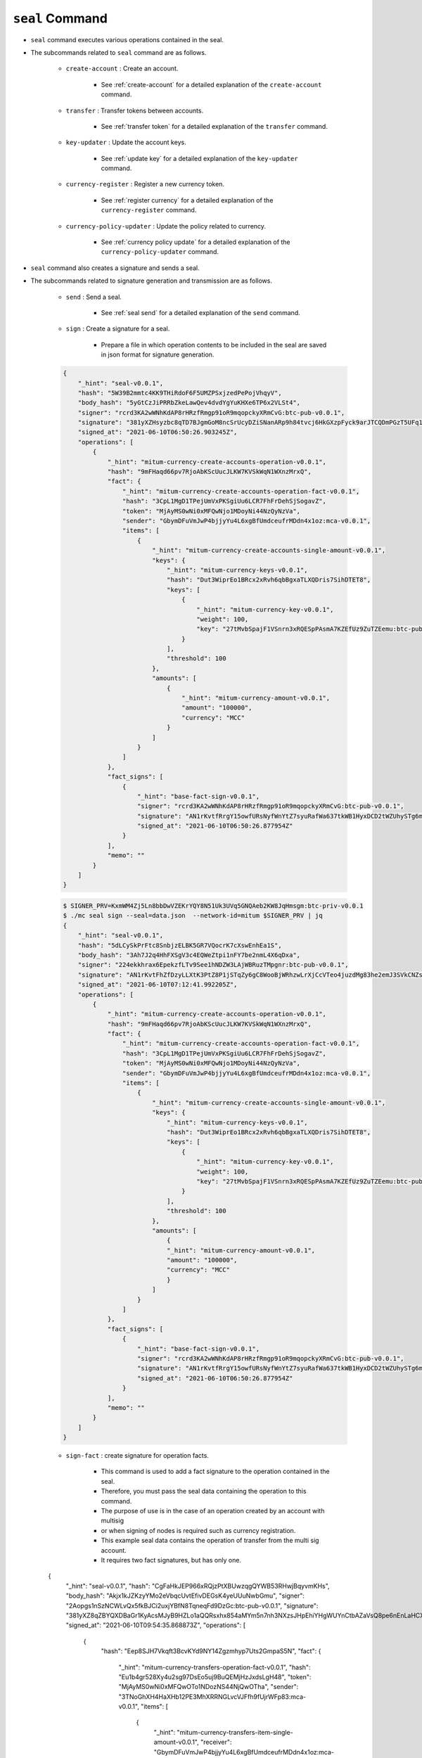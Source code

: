 ``seal`` Command
===================

* ``seal`` command executes various operations contained in the seal.
* The subcommands related to ``seal`` command are as follows.
  
    * ``create-account`` : Create an account.
    
        *  See :ref:`create-account` for a detailed explanation of the ``create-account`` command.
    
    * ``transfer`` : Transfer tokens between accounts.

        * See :ref:`transfer token` for a detailed explanation of the ``transfer`` command.

    * ``key-updater`` : Update the account keys.

        * See :ref:`update key` for a detailed explanation of the ``key-updater`` command.

    * ``currency-register`` : Register a new currency token.

        * See :ref:`register currency` for a detailed explanation of the ``currency-register`` command.

    * ``currency-policy-updater`` : Update the policy related to currency.

        * See :ref:`currency policy update` for a detailed explanation of the ``currency-policy-updater`` command.

* ``seal`` command also creates a signature and sends a seal.


* The subcommands related to signature generation and transmission are as follows.

    * ``send`` : Send a seal.
        
        *  See :ref:`seal send` for a detailed explanation of the ``send`` command.

    * ``sign`` : Create a signature for a seal.
        
        *  Prepare a file in which operation contents to be included in the seal are saved in json format for signature generation.

    .. code-block:: json

        {
            "_hint": "seal-v0.0.1",
            "hash": "5W39B2mmtc4KK9THiRdoF6F5UMZPSxjzedPePojVhqyV",
            "body_hash": "5yGtCzJiPRRbZkeLawQev4dvdYgYuKHXe6TP6x2VLSt4",
            "signer": "rcrd3KA2wWNhKdAP8rHRzfRmgp91oR9mqopckyXRmCvG:btc-pub-v0.0.1",
            "signature": "381yXZHsyzbc8qTD7BJgmGoM8ncSrUcyDZiSNanARp9h84tvcj6HkGXzpFyck9arJTCQDmPGzT5UFq1coHv7wijusgynSfgr",
            "signed_at": "2021-06-10T06:50:26.903245Z",
            "operations": [
                {
                    "_hint": "mitum-currency-create-accounts-operation-v0.0.1",
                    "hash": "9mFHaqd66pv7RjoAbKScUucJLKW7KVSkWqN1WXnzMrxQ",
                    "fact": {
                        "_hint": "mitum-currency-create-accounts-operation-fact-v0.0.1",
                        "hash": "3CpL1MgD1TPejUmVxPKSgiUu6LCR7FhFrDehSjSogavZ",
                        "token": "MjAyMS0wNi0xMFQwNjo1MDoyNi44NzQyNzVa",
                        "sender": "GbymDFuVmJwP4bjjyYu4L6xgBfUmdceufrMDdn4x1oz:mca-v0.0.1",
                        "items": [
                            {
                                "_hint": "mitum-currency-create-accounts-single-amount-v0.0.1",
                                "keys": {
                                    "_hint": "mitum-currency-keys-v0.0.1",
                                    "hash": "Dut3WiprEo1BRcx2xRvh6qbBgxaTLXQDris7SihDTET8",
                                    "keys": [
                                        {
                                            "_hint": "mitum-currency-key-v0.0.1",
                                            "weight": 100,
                                            "key": "27tMvbSpajF1VSnrn3xRQESpPAsmA7KZEfUz9ZuTZEemu:btc-pub-v0.0.1"
                                        }
                                    ],
                                    "threshold": 100
                                },
                                "amounts": [
                                    {
                                        "_hint": "mitum-currency-amount-v0.0.1",
                                        "amount": "100000",
                                        "currency": "MCC"
                                    }
                                ]
                            }
                        ]
                    },
                    "fact_signs": [
                        {
                            "_hint": "base-fact-sign-v0.0.1",
                            "signer": "rcrd3KA2wWNhKdAP8rHRzfRmgp91oR9mqopckyXRmCvG:btc-pub-v0.0.1",
                            "signature": "AN1rKvtfRrgY15owfURsNyfWnYtZ7syuRafWa637tkWB1HyxDCD2tWZUhySTg6mnZWQKpP3i6Dmf96fw9TUWb8rrbsetHJciH",
                            "signed_at": "2021-06-10T06:50:26.877954Z"
                        }
                    ],
                    "memo": ""
                }
            ]
        }

    .. code-block:: sh

        $ SIGNER_PRV=KxmWM4Zj5Ln8bbDwVZEKrYQY8N51Uk3UVq5GNQAeb2KW8JqHmsgm:btc-priv-v0.0.1
        $ ./mc seal sign --seal=data.json  --network-id=mitum $SIGNER_PRV | jq
        {
            "_hint": "seal-v0.0.1",
            "hash": "5dLCySkPrFtc8SnbjzELBK5GR7VQocrK7cXswEnhEa1S",
            "body_hash": "3Ah7J2q4HhFXSgV3c4EQWeZtpi1nFY7be2nmL4X6qDxa",
            "signer": "224ekkhrax6EpekzfLTv9See1hNDZW3LAjWBRuzTMpgnr:btc-pub-v0.0.1",
            "signature": "AN1rKvtFhZfDzyLLXtK3PtZ8P1jSTqZy6gC8WooBjWRhzwLrXjCcVTeo4juzdMg83he2emJ3SVkCNZssiB1pTtAPtx753P5CT",
            "signed_at": "2021-06-10T07:12:41.992205Z",
            "operations": [
                {
                    "_hint": "mitum-currency-create-accounts-operation-v0.0.1",
                    "hash": "9mFHaqd66pv7RjoAbKScUucJLKW7KVSkWqN1WXnzMrxQ",
                    "fact": {
                        "_hint": "mitum-currency-create-accounts-operation-fact-v0.0.1",
                        "hash": "3CpL1MgD1TPejUmVxPKSgiUu6LCR7FhFrDehSjSogavZ",
                        "token": "MjAyMS0wNi0xMFQwNjo1MDoyNi44NzQyNzVa",
                        "sender": "GbymDFuVmJwP4bjjyYu4L6xgBfUmdceufrMDdn4x1oz:mca-v0.0.1",
                        "items": [
                            {
                                "_hint": "mitum-currency-create-accounts-single-amount-v0.0.1",
                                "keys": {
                                    "_hint": "mitum-currency-keys-v0.0.1",
                                    "hash": "Dut3WiprEo1BRcx2xRvh6qbBgxaTLXQDris7SihDTET8",
                                    "keys": [
                                        {
                                            "_hint": "mitum-currency-key-v0.0.1",
                                            "weight": 100,
                                            "key": "27tMvbSpajF1VSnrn3xRQESpPAsmA7KZEfUz9ZuTZEemu:btc-pub-v0.0.1"
                                        }
                                    ],
                                    "threshold": 100
                                },
                                "amounts": [
                                    {
                                    "_hint": "mitum-currency-amount-v0.0.1",
                                    "amount": "100000",
                                    "currency": "MCC"
                                    }
                                ]
                            }
                        ]
                    },
                    "fact_signs": [
                        {
                            "_hint": "base-fact-sign-v0.0.1",
                            "signer": "rcrd3KA2wWNhKdAP8rHRzfRmgp91oR9mqopckyXRmCvG:btc-pub-v0.0.1",
                            "signature": "AN1rKvtfRrgY15owfURsNyfWnYtZ7syuRafWa637tkWB1HyxDCD2tWZUhySTg6mnZWQKpP3i6Dmf96fw9TUWb8rrbsetHJciH",
                            "signed_at": "2021-06-10T06:50:26.877954Z"
                        }
                    ],
                    "memo": ""
                }
            ]
        }

    * ``sign-fact`` : create signature for operation facts.

        * This command is used to add a fact signature to the operation contained in the seal.
        * Therefore, you must pass the seal data containing the operation to this command.
        * The purpose of use is in the case of an operation created by an account with multisig 
        * or when signing of nodes is required such as currency registration.
        * This example seal data contains the operation of transfer from the multi sig account. 
        * It requires two fact signatures, but has only one.

    .. code-block:: json

    {
        "_hint": "seal-v0.0.1",
        "hash": "CgFaHkJEP966xRQjzPtXBUwzqgQYWB53RHwjBqyvmKHs",
        "body_hash": "Akjx1kJZKzyYMo2eVbqcUvtEfivDEGsK4yeUUuNwbGmu",
        "signer": "2Aopgs1nSzNCWLvQx5fkBJCi2uxjYBfN8TqneqFd9DzGc:btc-pub-v0.0.1",
        "signature": "381yXZ8qZBYQXDBaGr1KyAcsMJyB9HZLo1aQQRsxhx854aMYm5n7nh3NXzsJHpEhiYHgWUYnCtbAZaVsQ8pe6nEnLaHCXizY",
        "signed_at": "2021-06-10T09:54:35.868873Z",
        "operations": [
            {
                "hash": "Eep8SJH7Vkqft3BcvKYd9NY14Zgzmhyp7Uts2GmpaS5N",
                "fact": {
                    "_hint": "mitum-currency-transfers-operation-fact-v0.0.1",
                    "hash": "Eu1b4gr528Xy4u2sg97DsEo5uj9BuQEMjHzJxdsLgH48",
                    "token": "MjAyMS0wNi0xMFQwOTo1NDozNS44NjQwOTha",
                    "sender": "3TNoGhXH4HaXHb12PE3MhXRRNGLvcVJFfh9fUjrWFp83:mca-v0.0.1",
                    "items": [
                        {
                            "_hint": "mitum-currency-transfers-item-single-amount-v0.0.1",
                            "receiver": "GbymDFuVmJwP4bjjyYu4L6xgBfUmdceufrMDdn4x1oz:mca-v0.0.1",
                            "amounts": [
                                {
                                "_hint": "mitum-currency-amount-v0.0.1",
                                "amount": "100",
                                "currency": "MCC"
                                }
                            ]
                        }
                    ]
                },
                "fact_signs": [
                    {
                        "_hint": "base-fact-sign-v0.0.1",
                        "signer": "2Aopgs1nSzNCWLvQx5fkBJCi2uxjYBfN8TqneqFd9DzGc:btc-pub-v0.0.1",
                        "signature": "AN1rKvtZFkx5e4NexvBSjjJkuzUj45UKau8DL2JZx5d1htnbnkmPmHnNbgwqfvUnz8KHpUR72Z9YxD4JVQhdh4JCzGv9zMDDG",
                        "signed_at": "2021-06-10T09:54:35.868223Z"
                    }
                ],
                "memo": "",
                "_hint": "mitum-currency-transfers-operation-v0.0.1"
            }
        ]
    }

    * Use the ``sign-fact`` command to add a fact signature.

    .. code-block:: sh

        $ SIGNER1_PUB_KEY=2Aopgs1nSzNCWLvQx5fkBJCi2uxjYBfN8TqneqFd9DzGc:btc-pub-v0.0.1
        $ SIGNER2_PUB_KEY=sdjgo1jJ2kxAxMyBj6qZDb8okZpwzHYE8ZACgePYW4eT:btc-pub-v0.0.1
        $ SIGNER2_PRV_KEY=L5AAoEqwnHCp7WfkPcUmtUX61ppZQww345rEDCwB33jVPud4hzKJ:btc-priv-v0.0.1
        $ NETWORK_ID=mitum
        $ ./mc seal sign-fact $SIGNER2_PRV_KEY --seal data.json --network-id=$NETWORK_ID | jq

        {
            "_hint": "seal-v0.0.1",
            "hash": "GiADUurx7qVwyeu8XUNQgmNpqmtN9UDzockhLNKXzYN6",
            "body_hash": "Ci7yzpahGtXqpWs3EGfoqnmUhTgbRhdkgb2GupsJRvgB",
            "signer": "sdjgo1jJ2kxAxMyBj6qZDb8okZpwzHYE8ZACgePYW4eT:btc-pub-v0.0.1",
            "signature": "381yXYnDDMYrZ4asLpAYgD7AHDAGMsVih11S3V2jCwNdvJJxeA96whPnth4DxXoJ3RiK8vBpvVKRvXJsPpDpZZ2GMagAmaBi",
            "signed_at": "2021-06-10T10:01:27.690429Z",
            "operations": [
                {
                    "_hint": "mitum-currency-transfers-operation-v0.0.1",
                    "hash": "AduowWC9mHTCeRp8aqN4dQxHjKGH8xdm8vqxcMj7SfUZ",
                    "fact": {
                        "_hint": "mitum-currency-transfers-operation-fact-v0.0.1",
                        "hash": "Eu1b4gr528Xy4u2sg97DsEo5uj9BuQEMjHzJxdsLgH48",
                        "token": "MjAyMS0wNi0xMFQwOTo1NDozNS44NjQwOTha",
                        "sender": "3TNoGhXH4HaXHb12PE3MhXRRNGLvcVJFfh9fUjrWFp83:mca-v0.0.1",
                        "items": [
                            {
                                "_hint": "mitum-currency-transfers-item-single-amount-v0.0.1",
                                "receiver": "GbymDFuVmJwP4bjjyYu4L6xgBfUmdceufrMDdn4x1oz:mca-v0.0.1",
                                "amounts": [
                                    {
                                        "_hint": "mitum-currency-amount-v0.0.1",
                                        "amount": "100",
                                        "currency": "MCC"
                                    }
                                ]
                            }
                        ]
                    },
                    "fact_signs": [
                        {
                            "_hint": "base-fact-sign-v0.0.1",
                            "signer": "2Aopgs1nSzNCWLvQx5fkBJCi2uxjYBfN8TqneqFd9DzGc:btc-pub-v0.0.1",
                            "signature": "AN1rKvtZFkx5e4NexvBSjjJkuzUj45UKau8DL2JZx5d1htnbnkmPmHnNbgwqfvUnz8KHpUR72Z9YxD4JVQhdh4JCzGv9zMDDG",
                            "signed_at": "2021-06-10T09:54:35.868223Z"
                        },
                        {
                            "_hint": "base-fact-sign-v0.0.1",
                            "signer": "sdjgo1jJ2kxAxMyBj6qZDb8okZpwzHYE8ZACgePYW4eT:btc-pub-v0.0.1",
                            "signature": "381yXZ9yqzCSzUZZUuQvU3ZMHgM9Pa5MQUo2hKGhPFW4ZuMCC3eK2iGYvx3gwQD3LCfELuUXejAQiMmeKaNAEoZVPDf1gpkE",
                            "signed_at": "2021-06-10T10:01:27.690034Z"
                        }
                    ],
                    "memo": ""
                }
            ]
        }